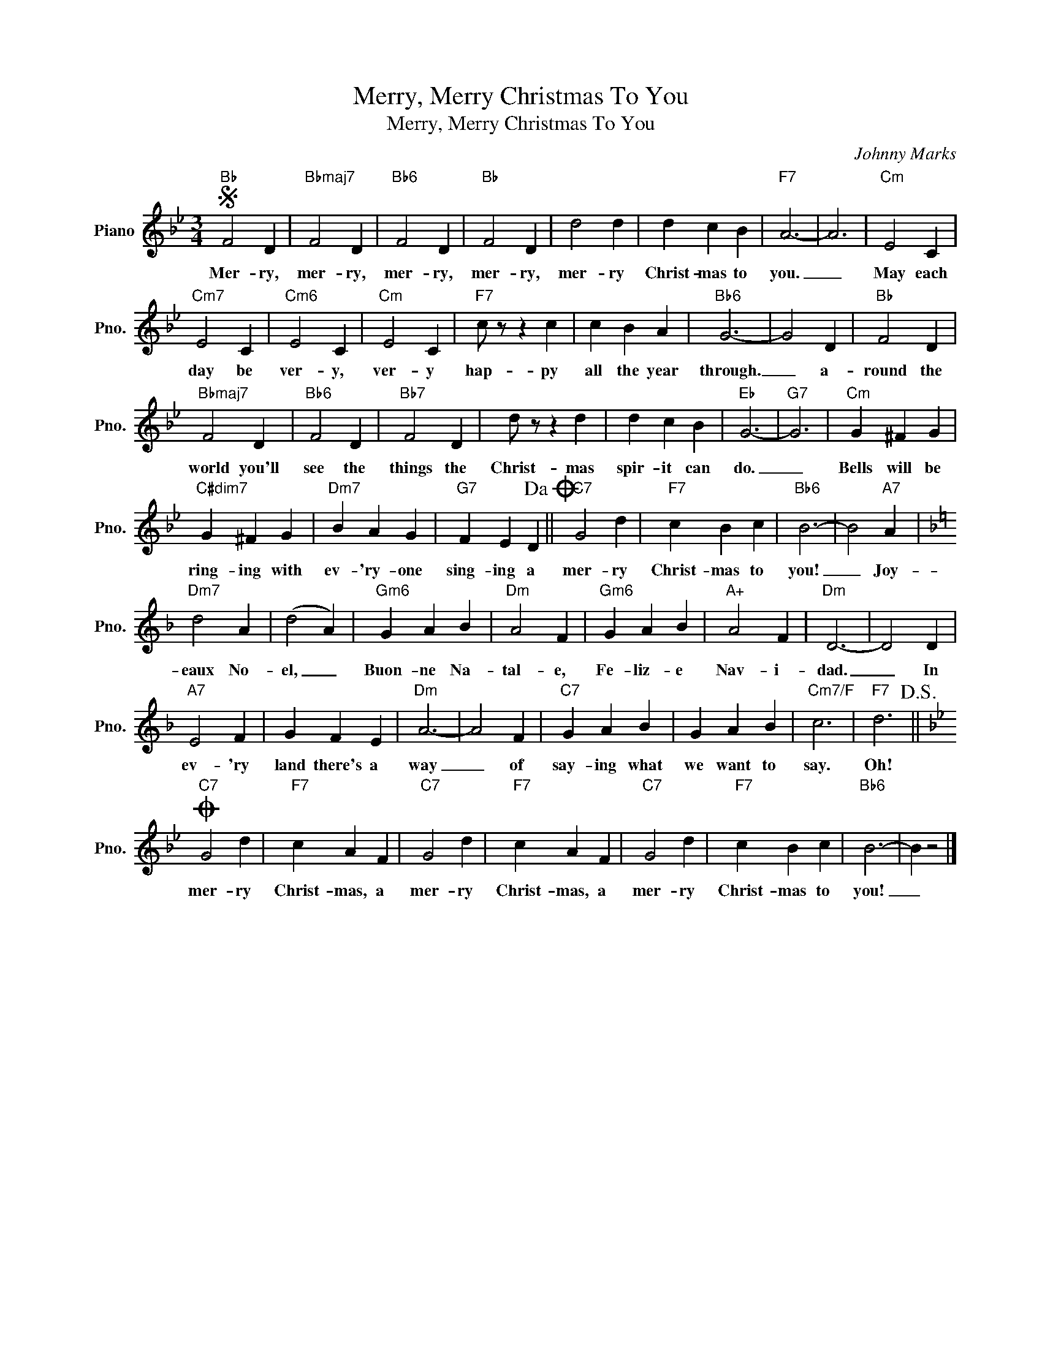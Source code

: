 X:1
T:Merry, Merry Christmas To You
T:Merry, Merry Christmas To You
C:Johnny Marks
Z:All Rights Reserved
L:1/4
M:3/4
K:Bb
V:1 treble nm="Piano" snm="Pno."
%%MIDI program 0
V:1
S"Bb" F2 D |"Bbmaj7" F2 D |"Bb6" F2 D |"Bb" F2 D | d2 d | d c B |"F7" A3- | A3 |"Cm" E2 C | %9
w: Mer- ry,|mer- ry,|mer- ry,|mer- ry,|mer- ry|Christ- mas to|you.|_|May each|
"Cm7" E2 C |"Cm6" E2 C |"Cm" E2 C |"F7" c/ z/ z c | c B A |"Bb6" G3- | G2 D |"Bb" F2 D | %17
w: day be|ver- y,|ver- y|hap- py|all the year|through.|_ a-|round the|
"Bbmaj7" F2 D |"Bb6" F2 D |"Bb7" F2 D | d/ z/ z d | d c B |"Eb" G3- |"G7" G3 |"Cm" G ^F G | %25
w: world you'll|see the|things the|Christ- mas|spir- it can|do.|_|Bells will be|
"C#dim7" G ^F G |"Dm7" B A G |"G7" F E D!dacoda! ||"C7" G2 d |"F7" c B c |"Bb6" B3- | B2"A7" A | %32
w: ring- ing with|ev- 'ry- one|sing- ing a|mer- ry|Christ- mas to|you!|_ Joy-|
[K:F]"Dm7" d2 A | (d2 A) |"Gm6" G A B |"Dm" A2 F |"Gm6" G A B |"A+" A2 F |"Dm" D3- | D2 D | %40
w: eaux No-|el, _|Buon- ne Na-|tal- e,|Fe- liz- e|Nav- i-|dad.|_ In|
"A7" E2 F | G F E |"Dm" A3- | A2 F |"C7" G A B | G A B |"Cm7/F" c3 |"F7" d3!D.S.! || %48
w: ev- 'ry|land there's a|way|_ of|say- ing what|we want to|say.|Oh!|
[K:Bb]O"C7" G2 d |"F7" c A F |"C7" G2 d |"F7" c A F |"C7" G2 d |"F7" c B c |"Bb6" B3- | B z2 |] %56
w: mer- ry|Christ- mas, a|mer- ry|Christ- mas, a|mer- ry|Christ- mas to|you!|_|

